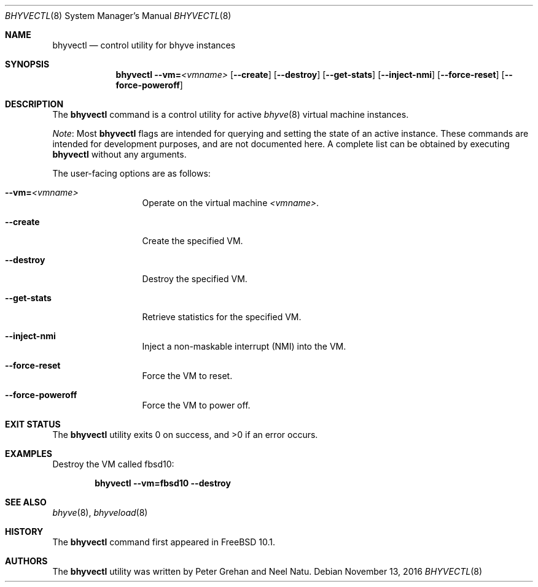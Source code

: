 .\" Copyright (c) 2015 Christian Brueffer
.\" All rights reserved.
.\"
.\" Redistribution and use in source and binary forms, with or without
.\" modification, are permitted provided that the following conditions
.\" are met:
.\" 1. Redistributions of source code must retain the above copyright
.\"    notice, this list of conditions and the following disclaimer.
.\" 2. Redistributions in binary form must reproduce the above copyright
.\"    notice, this list of conditions and the following disclaimer in the
.\"    documentation and/or other materials provided with the distribution.
.\"
.\" THIS SOFTWARE IS PROVIDED BY THE AUTHOR AND CONTRIBUTORS ``AS IS'' AND
.\" ANY EXPRESS OR IMPLIED WARRANTIES, INCLUDING, BUT NOT LIMITED TO, THE
.\" IMPLIED WARRANTIES OF MERCHANTABILITY AND FITNESS FOR A PARTICULAR PURPOSE
.\" ARE DISCLAIMED.  IN NO EVENT SHALL THE AUTHOR OR CONTRIBUTORS BE LIABLE
.\" FOR ANY DIRECT, INDIRECT, INCIDENTAL, SPECIAL, EXEMPLARY, OR CONSEQUENTIAL
.\" DAMAGES (INCLUDING, BUT NOT LIMITED TO, PROCUREMENT OF SUBSTITUTE GOODS
.\" OR SERVICES; LOSS OF USE, DATA, OR PROFITS; OR BUSINESS INTERRUPTION)
.\" HOWEVER CAUSED AND ON ANY THEORY OF LIABILITY, WHETHER IN CONTRACT, STRICT
.\" LIABILITY, OR TORT (INCLUDING NEGLIGENCE OR OTHERWISE) ARISING IN ANY WAY
.\" OUT OF THE USE OF THIS SOFTWARE, EVEN IF ADVISED OF THE POSSIBILITY OF
.\" SUCH DAMAGE.
.\"
.\" $FreeBSD: releng/11.1/usr.sbin/bhyvectl/bhyvectl.8 310210 2016-12-18 12:16:47Z tuexen $
.\"
.Dd November 13, 2016
.Dt BHYVECTL 8
.Os
.Sh NAME
.Nm bhyvectl
.Nd "control utility for bhyve instances"
.Sh SYNOPSIS
.Nm
.Fl -vm= Ns Ar <vmname>
.Op Fl -create
.Op Fl -destroy
.Op Fl -get-stats
.Op Fl -inject-nmi
.Op Fl -force-reset
.Op Fl -force-poweroff
.Sh DESCRIPTION
The
.Nm
command is a control utility for active
.Xr bhyve 8
virtual machine instances.
.Pp
.Em Note :
Most
.Nm
flags are intended for querying and setting the state of an active instance.
These commands are intended for development purposes, and are not documented here.
A complete list can be obtained by executing
.Nm
without any arguments.
.Pp
The user-facing options are as follows:
.Bl -tag -width ".Fl d Ar argument"
.It Fl -vm= Ns Ar <vmname>
Operate on the virtual machine
.Ar <vmname> .
.It Fl -create
Create the specified VM.
.It Fl -destroy
Destroy the specified VM.
.It Fl -get-stats
Retrieve statistics for the specified VM.
.It Fl -inject-nmi
Inject a non-maskable interrupt (NMI) into the VM.
.It Fl -force-reset
Force the VM to reset.
.It Fl -force-poweroff
Force the VM to power off.
.El
.Sh EXIT STATUS
.Ex -std
.Sh EXAMPLES
Destroy the VM called fbsd10:
.Pp
.Dl "bhyvectl --vm=fbsd10 --destroy"
.Sh SEE ALSO
.Xr bhyve 8 ,
.Xr bhyveload 8
.Sh HISTORY
The
.Nm
command first appeared in
.Fx 10.1 .
.Sh AUTHORS
.An -nosplit
The
.Nm
utility was written by
.An Peter Grehan
and
.An Neel Natu .
